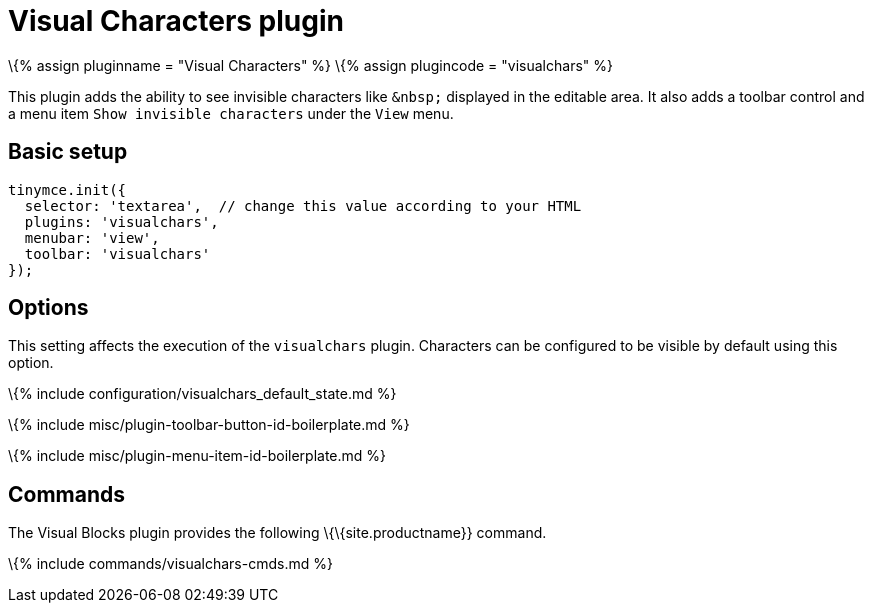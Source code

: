 = Visual Characters plugin

:title_nav: Visual Characters :description: See invisible characters like non-breaking spaces. :keywords: visualchars :controls: toolbar button, menu item

\{% assign pluginname = "Visual Characters" %} \{% assign plugincode = "visualchars" %}

This plugin adds the ability to see invisible characters like `+&nbsp;+` displayed in the editable area. It also adds a toolbar control and a menu item `+Show invisible characters+` under the `+View+` menu.

== Basic setup

[source,js]
----
tinymce.init({
  selector: 'textarea',  // change this value according to your HTML
  plugins: 'visualchars',
  menubar: 'view',
  toolbar: 'visualchars'
});
----

== Options

This setting affects the execution of the `+visualchars+` plugin. Characters can be configured to be visible by default using this option.

\{% include configuration/visualchars_default_state.md %}

\{% include misc/plugin-toolbar-button-id-boilerplate.md %}

\{% include misc/plugin-menu-item-id-boilerplate.md %}

== Commands

The Visual Blocks plugin provides the following \{\{site.productname}} command.

\{% include commands/visualchars-cmds.md %}
